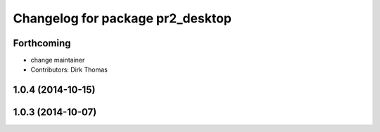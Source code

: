 ^^^^^^^^^^^^^^^^^^^^^^^^^^^^^^^^^
Changelog for package pr2_desktop
^^^^^^^^^^^^^^^^^^^^^^^^^^^^^^^^^

Forthcoming
-----------
* change maintainer
* Contributors: Dirk Thomas

1.0.4 (2014-10-15)
------------------

1.0.3 (2014-10-07)
------------------
